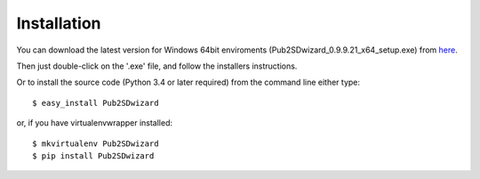 ============
Installation
============

You can download the latest version for Windows 64bit enviroments (Pub2SDwizard_0.9.9.21_x64_setup.exe) from here_.

.. _here: https://app.box.com/s/072hxtbsgfhwh9uhw1yvj281fm58bual ?

Then just double-click on the '.exe' file, and follow the installers instructions.

Or to install the source code (Python 3.4 or later required) from the command line either type::

    $ easy_install Pub2SDwizard

or, if you have virtualenvwrapper installed::

    $ mkvirtualenv Pub2SDwizard
    $ pip install Pub2SDwizard
